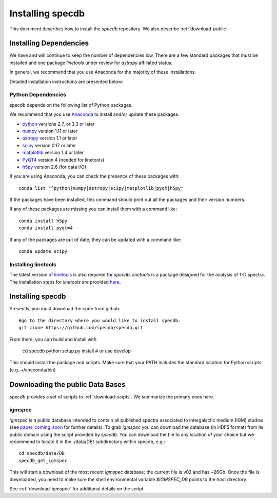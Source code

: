 .. highlight:: rest

*****************
Installing specdb
*****************

This document describes how to install the `specdb`
repository.  We also describe
:ref:`download-public`.

Installing Dependencies
=======================
We have and will continue to keep the number of dependencies low.
There are a few standard packages that must be installed
and one package `linetools` under review for
`astropy` affiliated status.

In general, we recommend that you use Anaconda for the majority of
these installations.

Detailed installation instructions are presented below:

Python Dependencies
-------------------

specdb depends on the following list of Python packages.

We recommend that you use `Anaconda <https://www.continuum.io/downloads/>`_
to install and/or update these packages.

* `python <http://www.python.org/>`_ versions 2.7, or 3.3 or later
* `numpy <http://www.numpy.org/>`_ version 1.11 or later
* `astropy <http://www.astropy.org/>`_ version 1.1 or later
* `scipy <http://www.scipy.org/>`_ version 0.17 or later
* `matplotlib <http://matplotlib.org/>`_  version 1.4 or later
* `PyQT4 <https://wiki.python.org/moin/PyQt/>`_ version 4 (needed for linetools)
* `h5py <https://www.h5py.org/>`_ version 2.6 (for data I/O)

If you are using Anaconda, you can check the presence of these packages with::

	conda list "^python|numpy|astropy|scipy|matplotlib|pyqt|h5py"

If the packages have been installed, this command should print
out all the packages and their version numbers.

If any of these packages are missing you can install them
with a command like::

	conda install h5py
	conda install pyqt=4

If any of the packages are out of date, they can be updated
with a command like::

	conda update scipy

Installing linetools
--------------------
The latest version of `linetools <https://github.com/linetools/linetools/>`_
is also required for `specdb`. `linetools` is a package designed for the
analysis of 1-D spectra. The installation steps for `linetools` are
provided `here <http://linetools.readthedocs.io/en/latest/install.html/>`_.

Installing specdb
=================

Presently, you must download the code from github::

	#go to the directory where you would like to install specdb.
	git clone https://github.com/specdb/specdb.git

From there, you can build and install with

	cd specdb
	python setup.py install  # or use develop


This should install the package and scripts.
Make sure that your PATH includes the standard
location for Python scripts (e.g. ~/anaconda/bin)


.. _download-public:

Downloading the public Data Bases
=================================

*specdb* provides a set of scripts to
:ref:`download-scipts`.  We summarize
the primary ones here.

igmspec
-------

`igmspec` is a public database intended to contain all published spectra associated
to intergalactic medium (IGM) studies (see
`paper_coming_soon <https://www.arxiv/>`_
for further details).
To grab `igmspec` you can download the database
(in HDF5 format) from its public
domain using the script provided by `specdb`.
You can download the file to
any location of your choice but we recommend to locate
it in the ./data/DB/ subdirectory within specdb, e.g.::

    cd specdb/data/DB
    specdb_get_igmspec

This will start a download of the most recent `igmspec` database; the current file is v02
and has ~26Gb. Once the file is downloaded,
you need to make sure the shell environmental
variable `$IGMSPEC_DB` points to the host directory.

See :ref:`download-igmspec` for additional details on the script.
